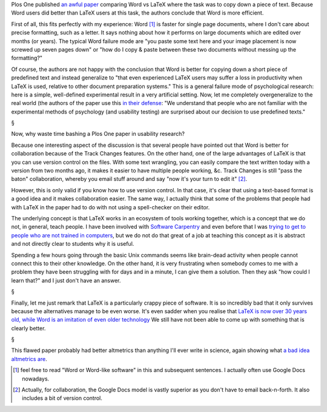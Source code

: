 Plos One published `an awful paper
<http://www.plosone.org/article/comments/info%3Adoi%2F10.1371%2Fjournal.pone.0115069>`__
comparing Word vs LaTeX where the task was to copy down a piece of text.
Because Word users did better than LaTeX users at this task, the authors
conclude that Word is more efficient.

First of all, this fits perfectly with my experience: Word [#]_ is faster for
single page documents, where I don't care about precise formatting, such as a
letter. It says nothing about how it performs on large documents which are
edited over months (or years). The typical Word failure mode are "you paste
some text here and your image placement is now screwed up seven pages down" or
"how do I copy & paste between these two documents without messing up the
formatting?"

Of course, the authors are not happy with the conclusion that Word is better
for copying down a short piece of predefined text and instead generalize to
"that even experienced LaTeX users may suffer a loss in productivity when LaTeX
is used, relative to other document preparation systems." This is a general
failure mode of psychological research: here is a simple, well-defined
experimental result in a very artificial setting. Now, let me completely
overgeneralize to the real world (the authors of the paper use this `in their
defense <http://www.plosone.org/annotation/listThread.action?root=85170>`__:
"We understand that people who are not familiar with the experimental methods
of psychology (and usability testing) are surprised about our decision to use
predefined texts."

§

Now, why waste time bashing a Plos One paper in usability research?

Because one interesting aspect of the discussion is that several people have
pointed out that Word is better for collaboration because of the Track Changes
features. On the other hand, one of the large advantages of LaTeX is that you
can use version control on the files. With some text wrangling, you can easily
compare the text written today with a version from two months ago, it makes it
easier to have multiple people working, &c. Track Changes is still "pass the
baton" collaboration, whereby you email stuff around and say "now it's your
turn to edit it" [#]_.

However, this is only valid if you know how to use version control. In that
case, it's clear that using a text-based format is a good idea and it makes
collaboration easier. The same way, I actually think that some of the problems
that people had with LaTeX in the paper had to do with not using a
spell-checker on their editor.

The underlying concept is that LaTeX works in an ecosystem of tools working
together, which is a concept that we do not, in general, teach people. I have
been involved with `Software Carpentry <http://software-carpentry.org/>`__ and
even before that I was `trying to get to people who are not trained in
computers <http://luispedro.org/projects/pfs/>`__, but we do not do that great
of a job at teaching this concept as it is abstract and not directly clear to
students why it is useful.

Spending a few hours going through the basic Unix commands seems like
brain-dead activity when people cannot connect this to their other knowledge.
On the other hand, it is very frustrating when somebody comes to me with a
problem they have been struggling with for days and in a minute, I can give
them a solution. Then they ask "how could I learn that?" and I just don't have
an answer.

§

Finally, let me just remark that LaTeX is a particularly crappy piece of
software. It is so incredibly bad that it only survives because the
alternatives manage to be even worse. It's even sadder when you realise that
`LaTeX is now over 30 years old, while Word is an imitation of even older
technology <https://metarabbit.wordpress.com/2014/04/18/modernity-ii/>`__ We
still have not been able to come up with something that is clearly better.

§

This flawed paper probably had better altmetrics than anything I'll ever write
in science, again showing what `a bad idea altmetrics are
<https://metarabbit.wordpress.com/2014/02/05/impact-or-how-i-learned-to-start-worrying-and-fear-altmetrics/>`__.

.. [#] feel free to read "Word or Word-like software" in this and subsequent
   sentences. I actually often use Google Docs nowadays.

.. [#] Actually, for collaboration, the Google Docs model is vastly superior as
   you don't have to email back-n-forth.  It also includes a bit of version
   control.

